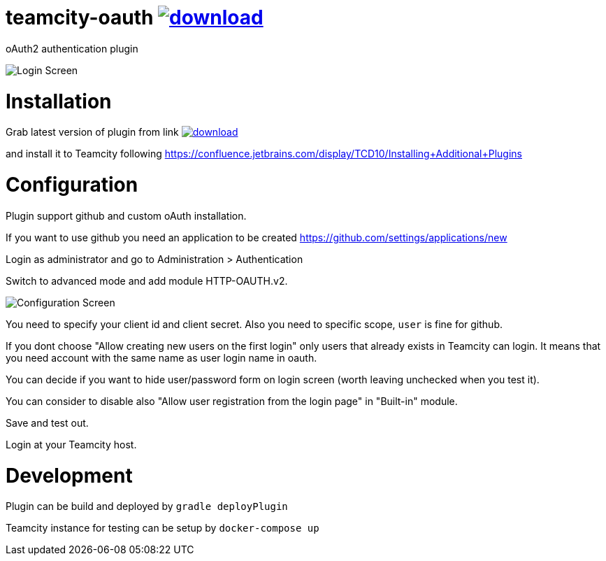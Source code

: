 = teamcity-oauth image:https://api.bintray.com/packages/pwielgolaski/generic/teamcity-oauth/images/download.svg[link="https://bintray.com/pwielgolaski/generic/teamcity-oauth/_latestVersion"]

oAuth2 authentication plugin 

image:./docs/login-screen.png[Login Screen]

= Installation

Grab latest version of plugin from link image:https://api.bintray.com/packages/pwielgolaski/generic/teamcity-oauth/images/download.svg[link="https://bintray.com/pwielgolaski/generic/teamcity-oauth/_latestVersion"]

and install it to Teamcity following https://confluence.jetbrains.com/display/TCD10/Installing+Additional+Plugins[https://confluence.jetbrains.com/display/TCD10/Installing+Additional+Plugins]

= Configuration

Plugin support github and custom oAuth installation.

If you want to use github you need an application to be created https://github.com/settings/applications/new[https://github.com/settings/applications/new]

Login as administrator and go to Administration &gt; Authentication

Switch to advanced mode and add module HTTP-OAUTH.v2.

image:./docs/config-screen.png[Configuration Screen]

You need to specify your client id and client secret.
Also you need to specific scope, `user` is fine for github.

If you dont choose "Allow creating new users on the first login" only users that already exists in Teamcity can login.
It means that you need account with the same name as user login name in oauth.

You can decide if you want to hide user/password form on login screen (worth leaving unchecked when you test it).

You can consider to disable also "Allow user registration from the login page" in "Built-in" module.

Save and test out.

Login at your Teamcity host.

= Development

Plugin can be build and deployed by `gradle deployPlugin`

Teamcity instance for testing can be setup by `docker-compose up`
